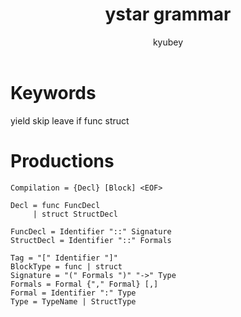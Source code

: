 #+TITLE: ystar grammar
#+AUTHOR: kyubey

* Keywords
yield skip leave if func struct

* Productions
#+BEGIN_SRC
Compilation = {Decl} [Block] <EOF>

Decl = func FuncDecl
     | struct StructDecl

FuncDecl = Identifier "::" Signature
StructDecl = Identifier "::" Formals

Tag = "[" Identifier "]"
BlockType = func | struct
Signature = "(" Formals ")" "->" Type
Formals = Formal {"," Formal} [,]
Formal = Identifier ":" Type
Type = TypeName | StructType
#+END_SRC

